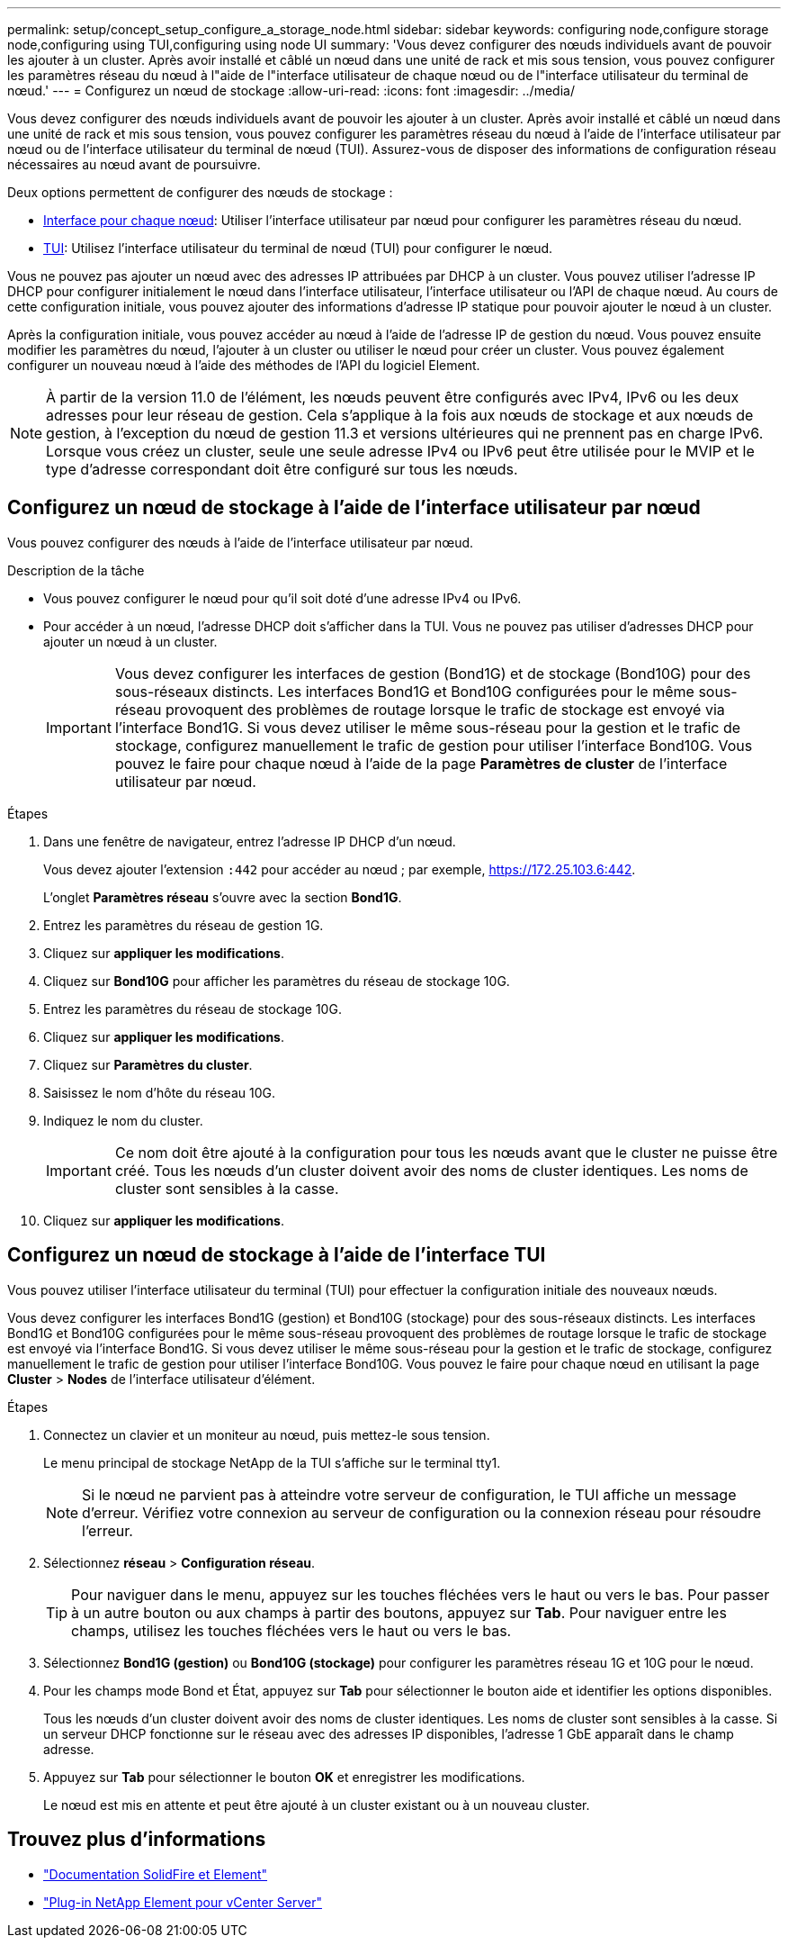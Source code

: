 ---
permalink: setup/concept_setup_configure_a_storage_node.html 
sidebar: sidebar 
keywords: configuring node,configure storage node,configuring using TUI,configuring using node UI 
summary: 'Vous devez configurer des nœuds individuels avant de pouvoir les ajouter à un cluster. Après avoir installé et câblé un nœud dans une unité de rack et mis sous tension, vous pouvez configurer les paramètres réseau du nœud à l"aide de l"interface utilisateur de chaque nœud ou de l"interface utilisateur du terminal de nœud.' 
---
= Configurez un nœud de stockage
:allow-uri-read: 
:icons: font
:imagesdir: ../media/


[role="lead"]
Vous devez configurer des nœuds individuels avant de pouvoir les ajouter à un cluster. Après avoir installé et câblé un nœud dans une unité de rack et mis sous tension, vous pouvez configurer les paramètres réseau du nœud à l'aide de l'interface utilisateur par nœud ou de l'interface utilisateur du terminal de nœud (TUI). Assurez-vous de disposer des informations de configuration réseau nécessaires au nœud avant de poursuivre.

Deux options permettent de configurer des nœuds de stockage :

* <<Configurez un nœud de stockage à l'aide de l'interface utilisateur par nœud,Interface pour chaque nœud>>: Utiliser l'interface utilisateur par nœud  pour configurer les paramètres réseau du nœud.
* <<Configurez un nœud de stockage à l'aide de l'interface TUI,TUI>>: Utilisez l'interface utilisateur du terminal de nœud (TUI) pour configurer le nœud.


Vous ne pouvez pas ajouter un nœud avec des adresses IP attribuées par DHCP à un cluster. Vous pouvez utiliser l'adresse IP DHCP pour configurer initialement le nœud dans l'interface utilisateur, l'interface utilisateur ou l'API de chaque nœud. Au cours de cette configuration initiale, vous pouvez ajouter des informations d'adresse IP statique pour pouvoir ajouter le nœud à un cluster.

Après la configuration initiale, vous pouvez accéder au nœud à l'aide de l'adresse IP de gestion du nœud. Vous pouvez ensuite modifier les paramètres du nœud, l'ajouter à un cluster ou utiliser le nœud pour créer un cluster. Vous pouvez également configurer un nouveau nœud à l'aide des méthodes de l'API du logiciel Element.


NOTE: À partir de la version 11.0 de l'élément, les nœuds peuvent être configurés avec IPv4, IPv6 ou les deux adresses pour leur réseau de gestion. Cela s'applique à la fois aux nœuds de stockage et aux nœuds de gestion, à l'exception du nœud de gestion 11.3 et versions ultérieures qui ne prennent pas en charge IPv6. Lorsque vous créez un cluster, seule une seule adresse IPv4 ou IPv6 peut être utilisée pour le MVIP et le type d'adresse correspondant doit être configuré sur tous les nœuds.



== Configurez un nœud de stockage à l'aide de l'interface utilisateur par nœud

Vous pouvez configurer des nœuds à l'aide de l'interface utilisateur par nœud.

.Description de la tâche
* Vous pouvez configurer le nœud pour qu'il soit doté d'une adresse IPv4 ou IPv6.
* Pour accéder à un nœud, l'adresse DHCP doit s'afficher dans la TUI. Vous ne pouvez pas utiliser d'adresses DHCP pour ajouter un nœud à un cluster.
+

IMPORTANT: Vous devez configurer les interfaces de gestion (Bond1G) et de stockage (Bond10G) pour des sous-réseaux distincts. Les interfaces Bond1G et Bond10G configurées pour le même sous-réseau provoquent des problèmes de routage lorsque le trafic de stockage est envoyé via l'interface Bond1G. Si vous devez utiliser le même sous-réseau pour la gestion et le trafic de stockage, configurez manuellement le trafic de gestion pour utiliser l'interface Bond10G. Vous pouvez le faire pour chaque nœud à l'aide de la page *Paramètres de cluster* de l'interface utilisateur par nœud.



.Étapes
. Dans une fenêtre de navigateur, entrez l'adresse IP DHCP d'un nœud.
+
Vous devez ajouter l'extension `:442` pour accéder au nœud ; par exemple, https://172.25.103.6:442[].

+
L'onglet *Paramètres réseau* s'ouvre avec la section *Bond1G*.

. Entrez les paramètres du réseau de gestion 1G.
. Cliquez sur *appliquer les modifications*.
. Cliquez sur *Bond10G* pour afficher les paramètres du réseau de stockage 10G.
. Entrez les paramètres du réseau de stockage 10G.
. Cliquez sur *appliquer les modifications*.
. Cliquez sur *Paramètres du cluster*.
. Saisissez le nom d'hôte du réseau 10G.
. Indiquez le nom du cluster.
+

IMPORTANT: Ce nom doit être ajouté à la configuration pour tous les nœuds avant que le cluster ne puisse être créé. Tous les nœuds d'un cluster doivent avoir des noms de cluster identiques. Les noms de cluster sont sensibles à la casse.

. Cliquez sur *appliquer les modifications*.




== Configurez un nœud de stockage à l'aide de l'interface TUI

Vous pouvez utiliser l'interface utilisateur du terminal (TUI) pour effectuer la configuration initiale des nouveaux nœuds.

Vous devez configurer les interfaces Bond1G (gestion) et Bond10G (stockage) pour des sous-réseaux distincts. Les interfaces Bond1G et Bond10G configurées pour le même sous-réseau provoquent des problèmes de routage lorsque le trafic de stockage est envoyé via l'interface Bond1G. Si vous devez utiliser le même sous-réseau pour la gestion et le trafic de stockage, configurez manuellement le trafic de gestion pour utiliser l'interface Bond10G. Vous pouvez le faire pour chaque nœud en utilisant la page *Cluster* > *Nodes* de l'interface utilisateur d'élément.

.Étapes
. Connectez un clavier et un moniteur au nœud, puis mettez-le sous tension.
+
Le menu principal de stockage NetApp de la TUI s'affiche sur le terminal tty1.

+

NOTE: Si le nœud ne parvient pas à atteindre votre serveur de configuration, le TUI affiche un message d'erreur. Vérifiez votre connexion au serveur de configuration ou la connexion réseau pour résoudre l'erreur.

. Sélectionnez *réseau* > *Configuration réseau*.
+

TIP: Pour naviguer dans le menu, appuyez sur les touches fléchées vers le haut ou vers le bas. Pour passer à un autre bouton ou aux champs à partir des boutons, appuyez sur *Tab*. Pour naviguer entre les champs, utilisez les touches fléchées vers le haut ou vers le bas.

. Sélectionnez *Bond1G (gestion)* ou *Bond10G (stockage)* pour configurer les paramètres réseau 1G et 10G pour le nœud.
. Pour les champs mode Bond et État, appuyez sur *Tab* pour sélectionner le bouton aide et identifier les options disponibles.
+
Tous les nœuds d'un cluster doivent avoir des noms de cluster identiques. Les noms de cluster sont sensibles à la casse. Si un serveur DHCP fonctionne sur le réseau avec des adresses IP disponibles, l'adresse 1 GbE apparaît dans le champ adresse.

. Appuyez sur *Tab* pour sélectionner le bouton *OK* et enregistrer les modifications.
+
Le nœud est mis en attente et peut être ajouté à un cluster existant ou à un nouveau cluster.





== Trouvez plus d'informations

* https://docs.netapp.com/us-en/element-software/index.html["Documentation SolidFire et Element"]
* https://docs.netapp.com/us-en/vcp/index.html["Plug-in NetApp Element pour vCenter Server"^]

